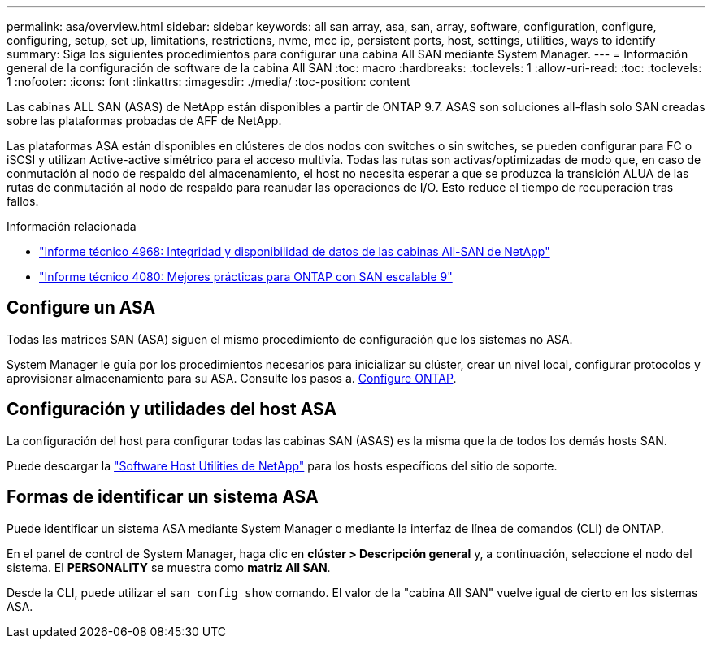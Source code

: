 ---
permalink: asa/overview.html 
sidebar: sidebar 
keywords: all san array, asa, san, array, software, configuration, configure, configuring, setup, set up, limitations, restrictions, nvme, mcc ip, persistent ports, host, settings, utilities, ways to identify 
summary: Siga los siguientes procedimientos para configurar una cabina All SAN mediante System Manager. 
---
= Información general de la configuración de software de la cabina All SAN
:toc: macro
:hardbreaks:
:toclevels: 1
:allow-uri-read: 
:toc: 
:toclevels: 1
:nofooter: 
:icons: font
:linkattrs: 
:imagesdir: ./media/
:toc-position: content


[role="lead"]
Las cabinas ALL SAN (ASAS) de NetApp están disponibles a partir de ONTAP 9.7.  ASAS son soluciones all-flash solo SAN creadas sobre las plataformas probadas de AFF de NetApp.

Las plataformas ASA están disponibles en clústeres de dos nodos con switches o sin switches, se pueden configurar para FC o iSCSI y utilizan Active-active simétrico para el acceso multivía. Todas las rutas son activas/optimizadas de modo que, en caso de conmutación al nodo de respaldo del almacenamiento, el host no necesita esperar a que se produzca la transición ALUA de las rutas de conmutación al nodo de respaldo para reanudar las operaciones de I/O. Esto reduce el tiempo de recuperación tras fallos.

.Información relacionada
* link:https://www.netapp.com/pdf.html?item=/media/85671-tr-4968.pdf["Informe técnico 4968: Integridad y disponibilidad de datos de las cabinas All-SAN de NetApp"^]
* link:http://www.netapp.com/us/media/tr-4080.pdf["Informe técnico 4080: Mejores prácticas para ONTAP con SAN escalable 9"^]




== Configure un ASA

Todas las matrices SAN (ASA) siguen el mismo procedimiento de configuración que los sistemas no ASA.

System Manager le guía por los procedimientos necesarios para inicializar su clúster, crear un nivel local, configurar protocolos y aprovisionar almacenamiento para su ASA. Consulte los pasos a. xref:../software_setup/concept_decide_whether_to_use_ontap_cli.html[Configure ONTAP].



== Configuración y utilidades del host ASA

La configuración del host para configurar todas las cabinas SAN (ASAS) es la misma que la de todos los demás hosts SAN.

Puede descargar la link:https://mysupport.netapp.com/NOW/cgi-bin/software["Software Host Utilities de NetApp"^] para los hosts específicos del sitio de soporte.



== Formas de identificar un sistema ASA

Puede identificar un sistema ASA mediante System Manager o mediante la interfaz de línea de comandos (CLI) de ONTAP.

En el panel de control de System Manager, haga clic en *clúster > Descripción general* y, a continuación, seleccione el nodo del sistema. El *PERSONALITY* se muestra como *matriz All SAN*.

Desde la CLI, puede utilizar el `san config show` comando. El valor de la "cabina All SAN" vuelve igual de cierto en los sistemas ASA.
